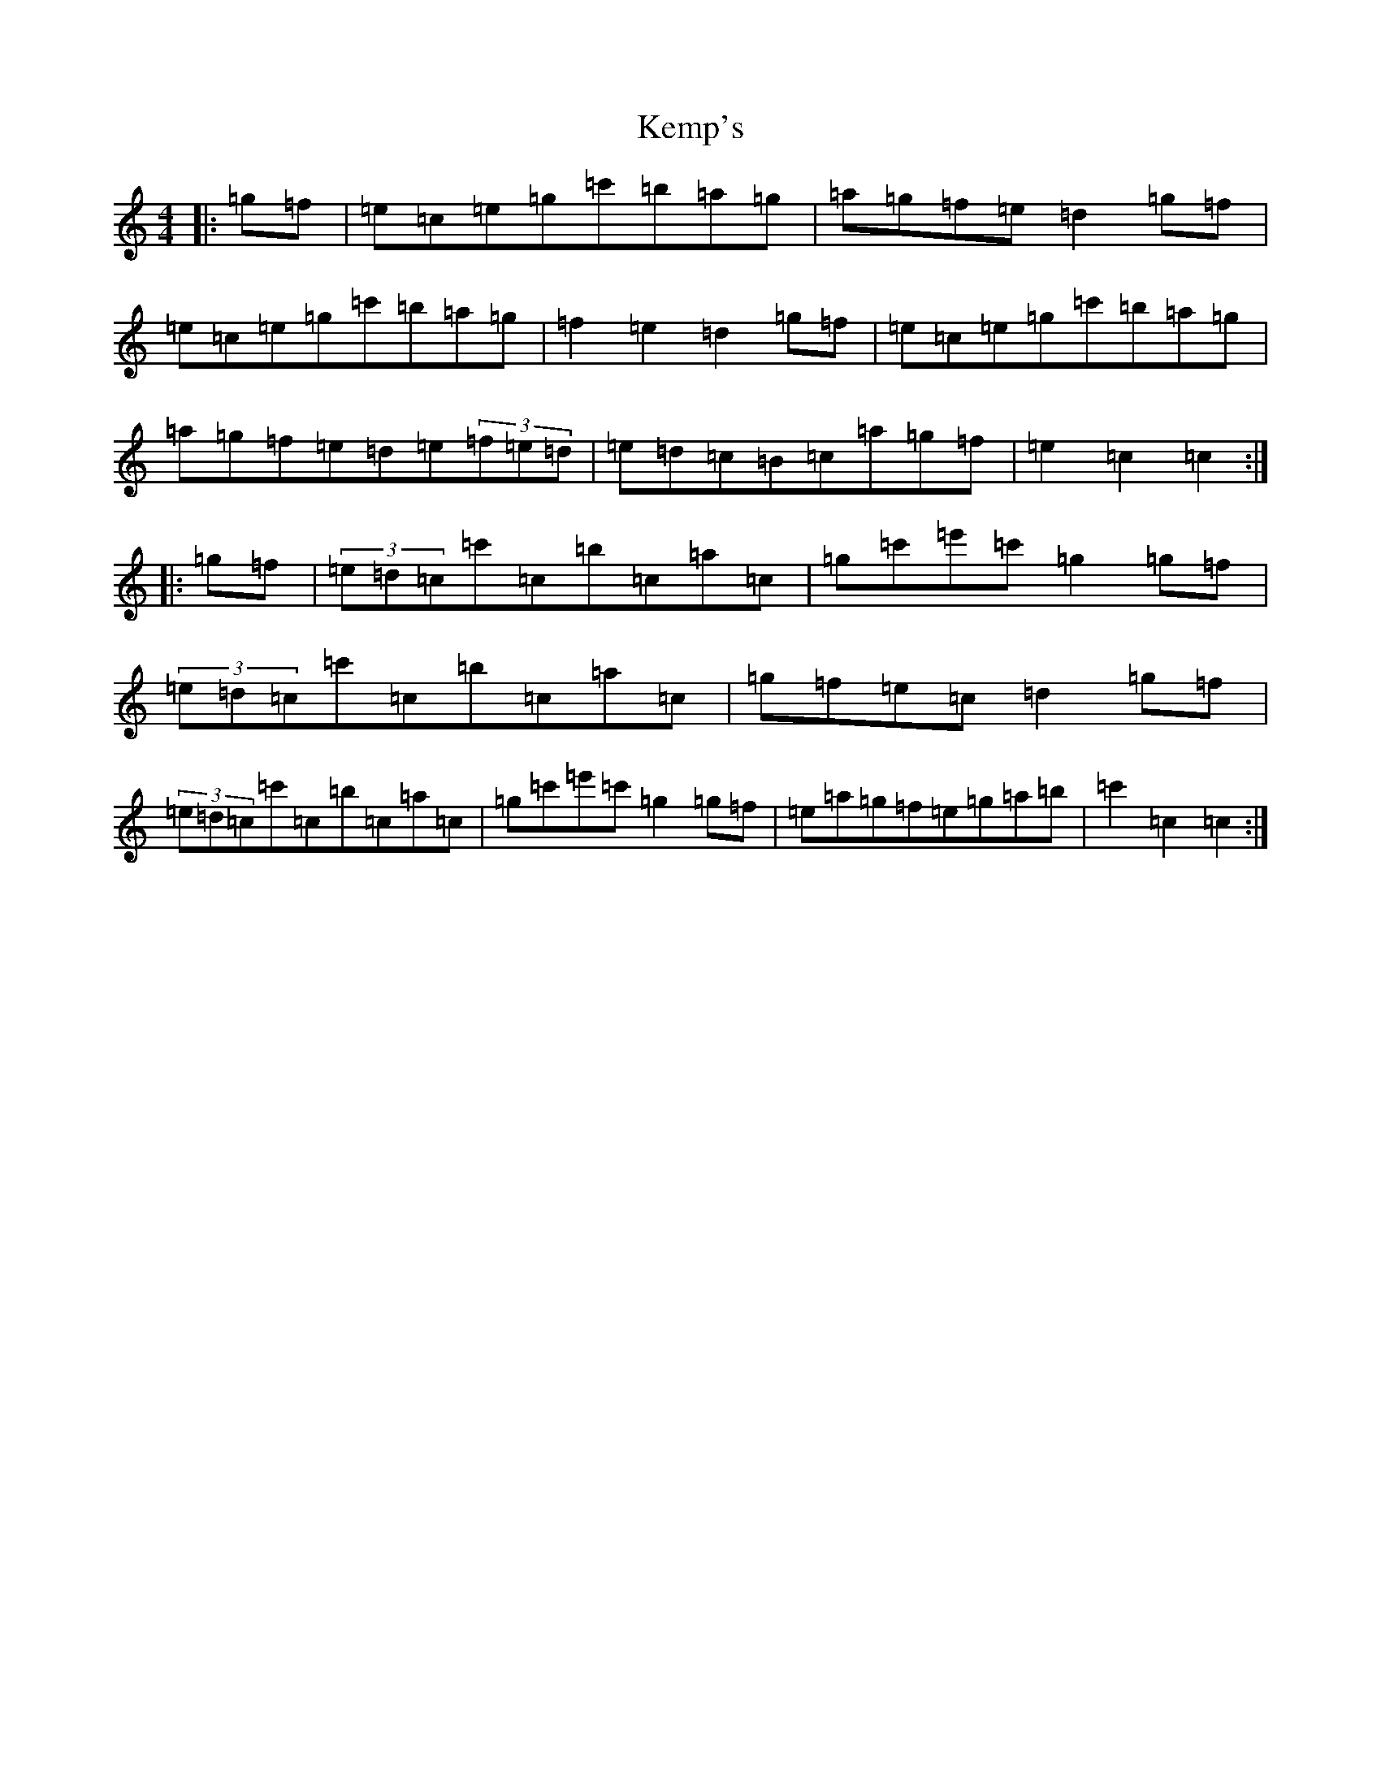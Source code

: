 X: 11247
T: Kemp's
S: https://thesession.org/tunes/10151#setting10151
R: hornpipe
M:4/4
L:1/8
K: C Major
|:=g=f|=e=c=e=g=c'=b=a=g|=a=g=f=e=d2=g=f|=e=c=e=g=c'=b=a=g|=f2=e2=d2=g=f|=e=c=e=g=c'=b=a=g|=a=g=f=e=d=e(3=f=e=d|=e=d=c=B=c=a=g=f|=e2=c2=c2:||:=g=f|(3=e=d=c=c'=c=b=c=a=c|=g=c'=e'=c'=g2=g=f|(3=e=d=c=c'=c=b=c=a=c|=g=f=e=c=d2=g=f|(3=e=d=c=c'=c=b=c=a=c|=g=c'=e'=c'=g2=g=f|=e=a=g=f=e=g=a=b|=c'2=c2=c2:|